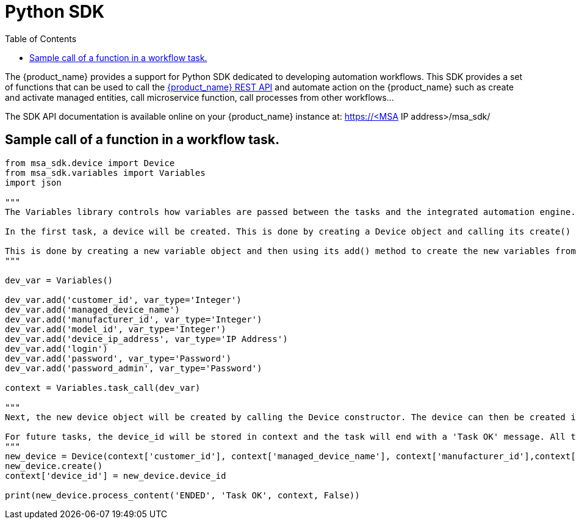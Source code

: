 = Python SDK
:doctype: book
:imagesdir: ./resources/
ifdef::env-github,env-browser[:outfilesuffix: .adoc]
:toc: left
:toclevels: 4 
:source-highlighter: pygments


// IMPORTANT: TODO

The {product_name} provides a support for Python SDK dedicated to developing automation workflows. 
This SDK provides a set of functions that can be used to call the link:rest_api{outfilesuffix}[{product_name} REST API] and automate action on the {product_name} such as create and activate managed entities, call microservice function, call processes from other workflows...

The SDK API documentation is available online on your {product_name} instance at: https://<MSA IP address>/msa_sdk/

== Sample call of a function in a workflow task.
[source,python]
----
from msa_sdk.device import Device
from msa_sdk.variables import Variables
import json

"""
The Variables library controls how variables are passed between the tasks and the integrated automation engine. While the Device library is used to perform any {product_name} function to manage a device.

In the first task, a device will be created. This is done by creating a Device object and calling its create() method. In order to create a new device object, a number of variables must be declared initially.

This is done by creating a new variable object and then using its add() method to create the new variables from the input parameters. Once all the variables are created, they are submitted to the integrated automation engine using the task_call() method.
"""

dev_var = Variables()

dev_var.add('customer_id', var_type='Integer')
dev_var.add('managed_device_name')
dev_var.add('manufacturer_id', var_type='Integer')
dev_var.add('model_id', var_type='Integer')
dev_var.add('device_ip_address', var_type='IP Address')
dev_var.add('login')
dev_var.add('password', var_type='Password')
dev_var.add('password_admin', var_type='Password')

context = Variables.task_call(dev_var)

"""
Next, the new device object will be created by calling the Device constructor. The device can then be created in the {product_name} by calling its create() method.

For future tasks, the device_id will be stored in context and the task will end with a 'Task OK' message. All the variables created in this task will be made available to the next task.
"""
new_device = Device(context['customer_id'], context['managed_device_name'], context['manufacturer_id'],context['model_id'], context['login'], context['password'], context['password_admin'],context['device_ip_address'])
new_device.create()
context['device_id'] = new_device.device_id

print(new_device.process_content('ENDED', 'Task OK', context, False))
----
